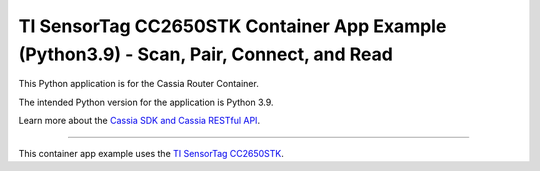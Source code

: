 TI SensorTag CC2650STK Container App Example (Python3.9) - Scan, Pair, Connect, and Read
========================

This Python application is for the Cassia Router Container.

The intended Python version for the application is Python 3.9.

Learn more about the `Cassia SDK and Cassia RESTful API <https://github.com/CassiaNetworks/CassiaSDKGuide/wiki>`_.

---------------

This container app example uses the `TI SensorTag CC2650STK <https://www.ti.com/tool/CC2650STK>`_.